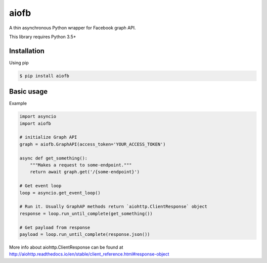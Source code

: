 =====
aiofb
=====

.. image:: https://img.shields.io/pypi/v/aiofb.svg
        :target: https://pypi.python.org/pypi/aiofb

.. image:: https://img.shields.io/travis/tehamalab/aiofb.svg
        :target: https://travis-ci.org/tehamalab/aiofb

.. image:: https://readthedocs.org/projects/aiofb/badge/?version=latest
        :target: https://aiofb.readthedocs.io/en/latest/?badge=latest
        :alt: Documentation Status

A thin asynchronous Python wrapper for Facebook graph API.

This library requires Python 3.5+

Installation
-------------
Using pip

.. code-block:: console

    $ pip install aiofb


Basic usage
------------
Example

.. code-block:: python

    import asyncio
    import aiofb

    # initialize Graph API
    graph = aiofb.GraphAPI(access_token='YOUR_ACCESS_TOKEN')

    async def get_something():
        """Makes a request to some-endpoint."""
        return await graph.get('/{some-endpoint}')

    # Get event loop
    loop = asyncio.get_event_loop()

    # Run it. Usually GraphAP methods return `aiohttp.ClientResponse` object
    response = loop.run_until_complete(get_something())

    # Get payload from response
    payload = loop.run_until_complete(response.json())

More info about aiohttp.ClientResponse can be found at
http://aiohttp.readthedocs.io/en/stable/client_reference.html#response-object
